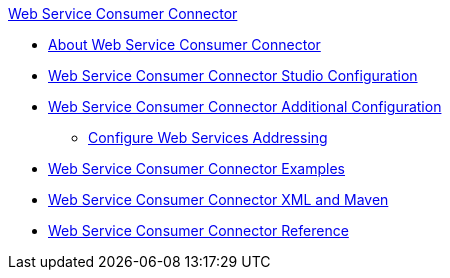 .xref:index.adoc[Web Service Consumer Connector]
* xref:index.adoc[About Web Service Consumer Connector]
* xref:web-service-consumer-studio.adoc[Web Service Consumer Connector Studio Configuration]
* xref:web-service-consumer-config-topics.adoc[Web Service Consumer Connector Additional Configuration]
** xref:web-service-consumer-addressing.adoc[Configure Web Services Addressing]
* xref:web-service-consumer-examples.adoc[Web Service Consumer Connector Examples]
* xref:web-service-consumer-xml-maven.adoc[Web Service Consumer Connector XML and Maven]
* xref:web-service-consumer-reference.adoc[Web Service Consumer Connector Reference]
